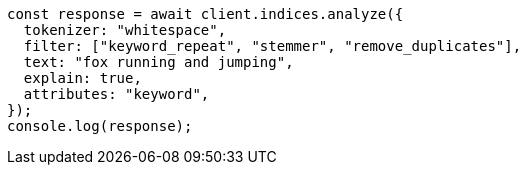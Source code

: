 // This file is autogenerated, DO NOT EDIT
// Use `node scripts/generate-docs-examples.js` to generate the docs examples

[source, js]
----
const response = await client.indices.analyze({
  tokenizer: "whitespace",
  filter: ["keyword_repeat", "stemmer", "remove_duplicates"],
  text: "fox running and jumping",
  explain: true,
  attributes: "keyword",
});
console.log(response);
----
